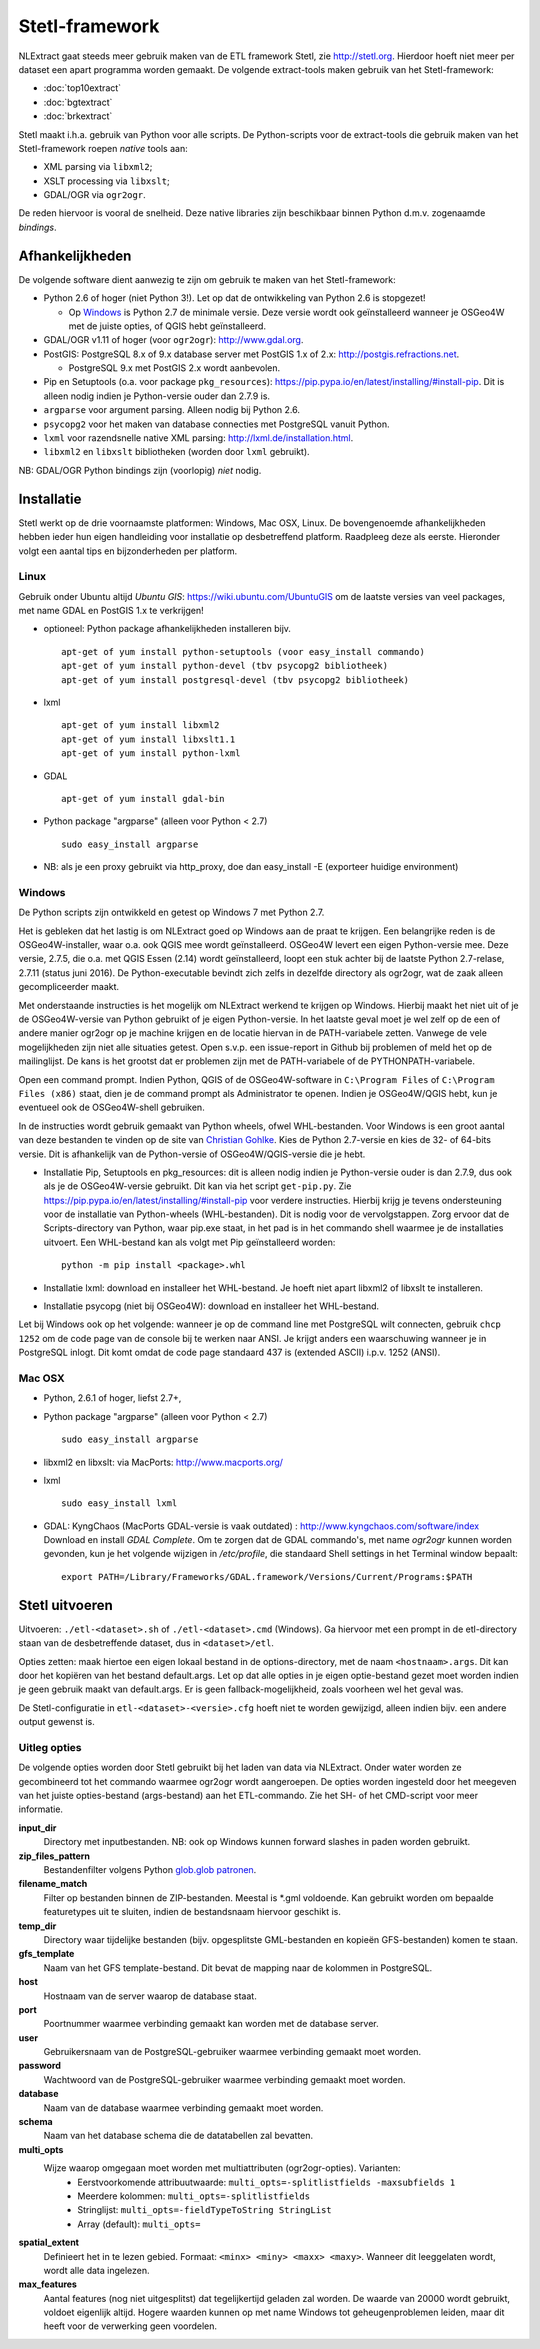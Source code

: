 .. _stetl-framework:


***************
Stetl-framework
***************

NLExtract gaat steeds meer gebruik maken van de ETL framework Stetl, zie http://stetl.org.
Hierdoor hoeft niet meer per dataset een apart programma worden gemaakt.
De volgende extract-tools maken gebruik van het Stetl-framework:

* :doc:`top10extract`
* :doc:`bgtextract`
* :doc:`brkextract`

Stetl maakt i.h.a. gebruik van Python voor alle scripts. De Python-scripts voor de extract-tools die gebruik maken van het Stetl-framework roepen `native` tools aan:

* XML parsing via ``libxml2``;
* XSLT processing via ``libxslt``;
* GDAL/OGR via ``ogr2ogr``.

De reden hiervoor is vooral de snelheid. Deze native libraries zijn beschikbaar binnen Python d.m.v. zogenaamde `bindings`.

Afhankelijkheden
----------------

De volgende software dient aanwezig te zijn om gebruik te maken van het Stetl-framework:

* Python 2.6 of hoger (niet Python 3!). Let op dat de ontwikkeling van Python 2.6 is stopgezet!

  * Op Windows_ is Python 2.7 de minimale versie. Deze versie wordt ook geïnstalleerd wanneer je OSGeo4W met de juiste opties, of QGIS hebt geïnstalleerd.
  
* GDAL/OGR v1.11 of hoger (voor ``ogr2ogr``): http://www.gdal.org.
* PostGIS: PostgreSQL 8.x of 9.x database server met PostGIS 1.x of 2.x: http://postgis.refractions.net.

  * PostgreSQL 9.x met PostGIS 2.x wordt aanbevolen.

* Pip en Setuptools (o.a. voor package ``pkg_resources``): https://pip.pypa.io/en/latest/installing/#install-pip. Dit is alleen nodig indien je Python-versie ouder dan 2.7.9 is.
* ``argparse`` voor argument parsing. Alleen nodig bij Python 2.6.
* ``psycopg2`` voor het maken van database connecties met PostgreSQL vanuit Python.
* ``lxml`` voor razendsnelle native XML parsing: http://lxml.de/installation.html.
* ``libxml2`` en ``libxslt`` bibliotheken  (worden door ``lxml`` gebruikt).

NB: GDAL/OGR Python bindings zijn (voorlopig) `niet` nodig.

Installatie
-----------

Stetl werkt op de drie voornaamste platformen: Windows, Mac OSX, Linux.
De bovengenoemde afhankelijkheden hebben ieder hun eigen handleiding voor
installatie op desbetreffend platform. Raadpleeg deze als eerste.
Hieronder volgt een aantal tips en bijzonderheden per platform.

Linux
~~~~~

Gebruik onder Ubuntu altijd `Ubuntu GIS`: https://wiki.ubuntu.com/UbuntuGIS
om de laatste versies van veel packages, met name GDAL en PostGIS 1.x te verkrijgen!

- optioneel: Python package afhankelijkheden installeren bijv.
  ::

   apt-get of yum install python-setuptools (voor easy_install commando)
   apt-get of yum install python-devel (tbv psycopg2 bibliotheek)
   apt-get of yum install postgresql-devel (tbv psycopg2 bibliotheek)

- lxml
  ::

   apt-get of yum install libxml2
   apt-get of yum install libxslt1.1
   apt-get of yum install python-lxml

- GDAL
  ::

   apt-get of yum install gdal-bin

- Python package "argparse" (alleen voor Python < 2.7)
  ::

   sudo easy_install argparse

- NB: als je een proxy gebruikt via http_proxy, doe dan easy_install -E (exporteer huidige environment)

Windows
~~~~~~~

De Python scripts zijn ontwikkeld en getest op Windows 7 met Python 2.7.

Het is gebleken dat het lastig is om NLExtract goed op Windows aan de praat te krijgen. Een belangrijke reden is de OSGeo4W-installer, waar o.a. ook QGIS mee wordt geïnstalleerd. OSGeo4W levert een eigen Python-versie mee. Deze versie, 2.7.5, die o.a. met QGIS Essen (2.14) wordt geïnstalleerd, loopt een stuk achter bij de laatste Python 2.7-relase, 2.7.11 (status juni 2016). De Python-executable bevindt zich zelfs in dezelfde directory als ogr2ogr, wat de zaak alleen gecompliceerder maakt.

Met onderstaande instructies is het mogelijk om NLExtract werkend te krijgen op Windows. Hierbij maakt het niet uit of je de OSGeo4W-versie van Python gebruikt of je eigen Python-versie. In het laatste geval moet je wel zelf op de een of andere manier ogr2ogr op je machine krijgen en de locatie hiervan in de PATH-variabele zetten. Vanwege de vele mogelijkheden zijn niet alle situaties getest. Open s.v.p. een issue-report in Github bij problemen of meld het op de mailinglijst. De kans is het grootst dat er problemen zijn met de PATH-variabele of de PYTHONPATH-variabele.

Open een command prompt. Indien Python, QGIS of de OSGeo4W-software in ``C:\Program Files`` of ``C:\Program Files (x86)`` staat, dien je de command prompt als Administrator te openen. Indien je OSGeo4W/QGIS hebt, kun je eventueel ook de OSGeo4W-shell gebruiken.

In de instructies wordt gebruik gemaakt van Python wheels, ofwel WHL-bestanden. Voor Windows is een groot aantal van deze bestanden te vinden op de site van `Christian Gohlke <http://www.lfd.uci.edu/~gohlke/pythonlibs/>`_. Kies de Python 2.7-versie en kies de 32- of 64-bits versie. Dit is afhankelijk van de Python-versie of OSGeo4W/QGIS-versie die je hebt.

* Installatie Pip, Setuptools en pkg_resources: dit is alleen nodig indien je Python-versie ouder is dan 2.7.9, dus ook als je de OSGeo4W-versie gebruikt. Dit kan via het script ``get-pip.py``. Zie https://pip.pypa.io/en/latest/installing/#install-pip voor verdere instructies. Hierbij krijg je tevens ondersteuning voor de installatie van Python-wheels (WHL-bestanden). Dit is nodig voor de vervolgstappen. Zorg ervoor dat de Scripts-directory van Python, waar pip.exe staat, in het pad is in het commando shell waarmee je de installaties uitvoert. Een WHL-bestand kan als volgt met Pip geïnstalleerd worden::

    python -m pip install <package>.whl

* Installatie lxml: download en installeer het WHL-bestand. Je hoeft niet apart libxml2 of libxslt te installeren.
* Installatie psycopg (niet bij OSGeo4W): download en installeer het WHL-bestand.

Let bij Windows ook op het volgende: wanneer je op de command line met PostgreSQL wilt connecten, gebruik
``chcp 1252`` om de code page van de console bij te werken naar ANSI. Je krijgt anders een waarschuwing wanneer je in PostgreSQL inlogt. Dit komt omdat de code page standaard 437 is (extended ASCII) i.p.v. 1252 (ANSI).

Mac OSX
~~~~~~~

- Python, 2.6.1 of hoger, liefst 2.7+,

- Python package "argparse" (alleen voor Python < 2.7)
  ::

    sudo easy_install argparse

- libxml2 en libxslt: via MacPorts:  http://www.macports.org/

- lxml
  ::

    sudo easy_install lxml

- GDAL: KyngChaos (MacPorts GDAL-versie is vaak outdated) : http://www.kyngchaos.com/software/index Download en install `GDAL Complete`.
  Om te zorgen dat de GDAL commando's, met name `ogr2ogr` kunnen worden gevonden, kun je het volgende
  wijzigen in `/etc/profile`, die standaard Shell settings in het Terminal window bepaalt:
  ::

    export PATH=/Library/Frameworks/GDAL.framework/Versions/Current/Programs:$PATH

Stetl uitvoeren
---------------

Uitvoeren: ``./etl-<dataset>.sh`` of ``./etl-<dataset>.cmd`` (Windows).
Ga hiervoor met een prompt in de etl-directory staan van de desbetreffende dataset, dus in ``<dataset>/etl``.

Opties zetten: maak hiertoe een eigen lokaal bestand in de options-directory, met de naam ``<hostnaam>.args``. Dit kan door het kopiëren van het bestand default.args. Let op dat alle opties in je eigen optie-bestand gezet moet worden indien je geen gebruik maakt van default.args. Er is geen fallback-mogelijkheid, zoals voorheen wel het geval was.
    
De Stetl-configuratie in ``etl-<dataset>-<versie>.cfg`` hoeft niet te worden gewijzigd, alleen indien bijv. een andere
output gewenst is.

Uitleg opties
~~~~~~~~~~~~~

De volgende opties worden door Stetl gebruikt bij het laden van data via NLExtract. Onder water worden ze gecombineerd tot het commando waarmee ogr2ogr wordt aangeroepen. De opties worden ingesteld door het meegeven van het juiste opties-bestand (args-bestand) aan het ETL-commando. Zie het SH- of het CMD-script voor meer informatie.

**input_dir**
    Directory met inputbestanden. NB: ook op Windows kunnen forward slashes in paden worden gebruikt.
    
**zip_files_pattern**
    Bestandenfilter volgens Python `glob.glob patronen <https://docs.python.org/2/library/glob.html>`_.
    
**filename_match**
    Filter op bestanden binnen de ZIP-bestanden. Meestal is *.gml voldoende. Kan gebruikt worden om bepaalde featuretypes uit te sluiten, indien de bestandsnaam hiervoor geschikt is.
    
**temp_dir**
    Directory waar tijdelijke bestanden (bijv. opgesplitste GML-bestanden en kopieën GFS-bestanden) komen te staan.
    
**gfs_template**
    Naam van het GFS template-bestand. Dit bevat de mapping naar de kolommen in PostgreSQL.
    
**host**
    Hostnaam van de server waarop de database staat.
    
**port**
    Poortnummer waarmee verbinding gemaakt kan worden met de database server.

**user**
    Gebruikersnaam van de PostgreSQL-gebruiker waarmee verbinding gemaakt moet worden.

**password**
    Wachtwoord van de PostgreSQL-gebruiker waarmee verbinding gemaakt moet worden.
    
**database**
    Naam van de database waarmee verbinding gemaakt moet worden.
    
**schema**
    Naam van het database schema die de datatabellen zal bevatten.
    
**multi_opts**
    Wijze waarop omgegaan moet worden met multiattributen (ogr2ogr-opties). Varianten:
        - Eerstvoorkomende attribuutwaarde: ``multi_opts=-splitlistfields -maxsubfields 1``
        - Meerdere kolommen: ``multi_opts=-splitlistfields``
        - Stringlijst: ``multi_opts=-fieldTypeToString StringList``
        - Array (default): ``multi_opts=``

**spatial_extent**
    Definieert het in te lezen gebied. Formaat: ``<minx> <miny> <maxx> <maxy>``. Wanneer dit leeggelaten wordt, wordt alle data ingelezen.
    
**max_features**
    Aantal features (nog niet uitgesplitst) dat tegelijkertijd geladen zal worden. De waarde van 20000 wordt gebruikt, voldoet eigenlijk altijd. Hogere waarden kunnen op met name Windows tot geheugenproblemen leiden, maar dit heeft voor de verwerking geen voordelen.
